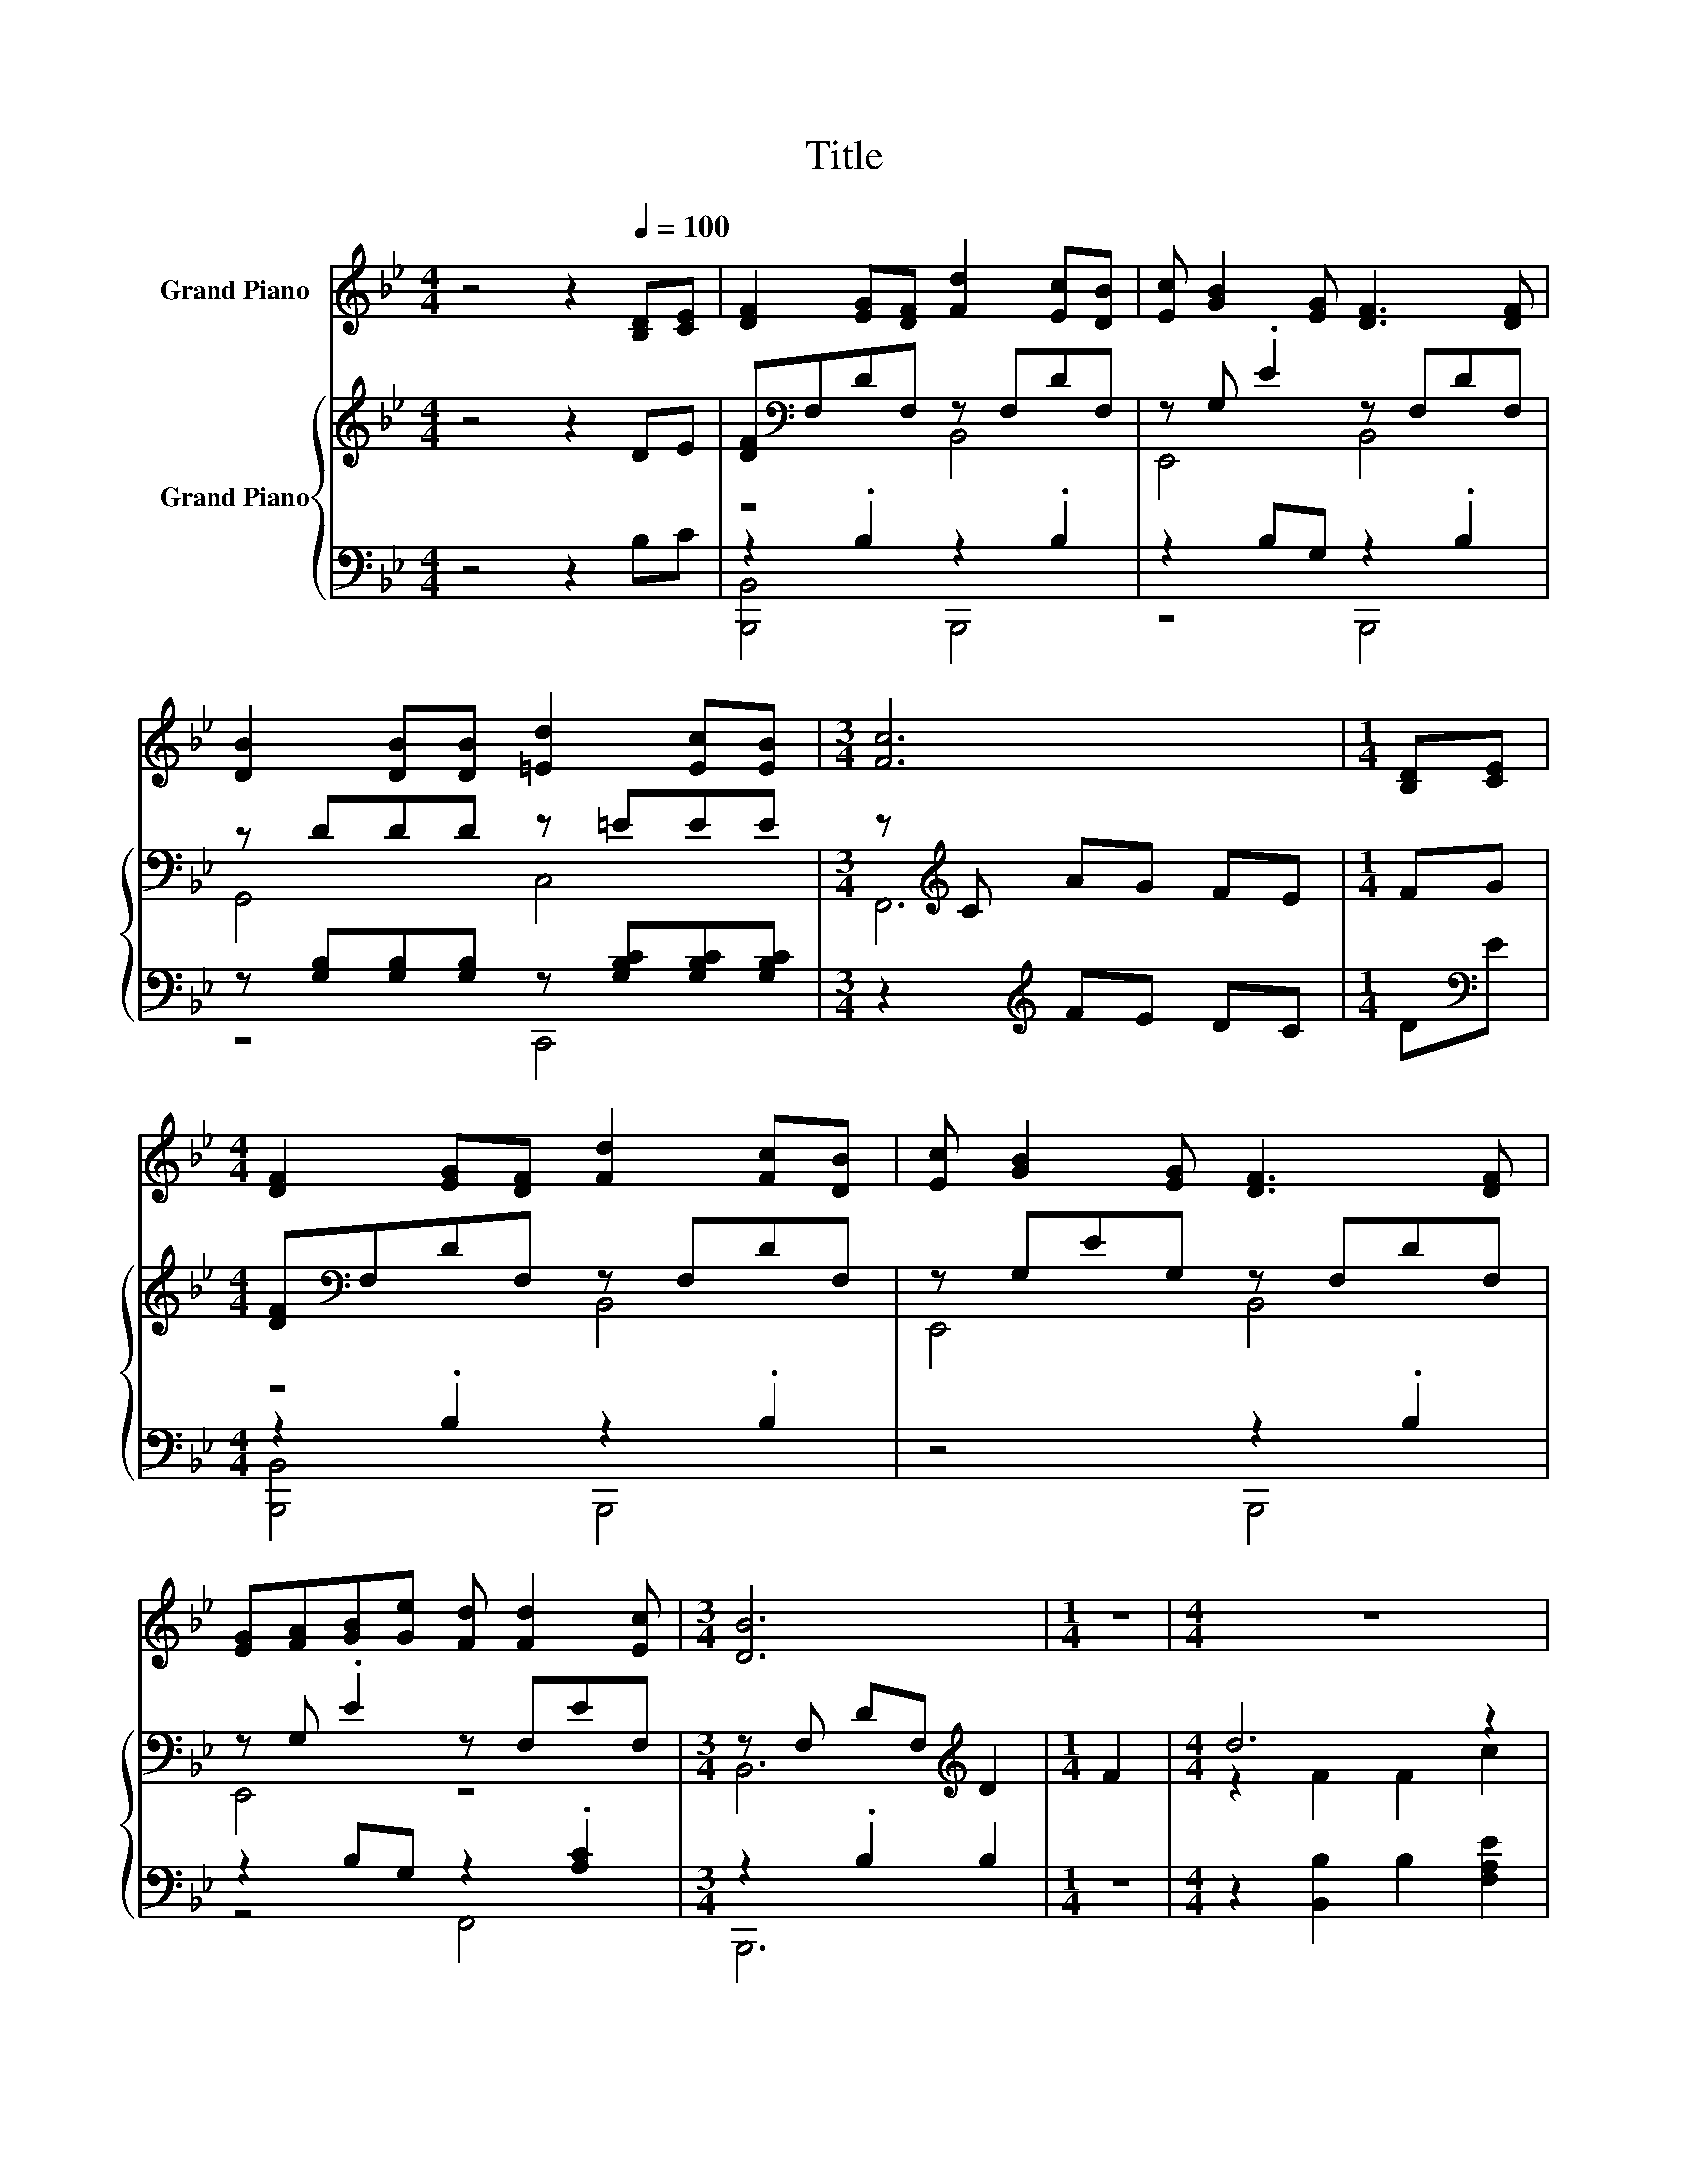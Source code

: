 X:1
T:Title
%%score 1 { ( 2 4 ) | ( 3 5 ) }
L:1/8
M:4/4
K:Bb
V:1 treble nm="Grand Piano"
V:2 treble nm="Grand Piano"
V:4 treble 
V:3 bass 
V:5 bass 
V:1
 z4 z2[Q:1/4=100] [B,D][CE] | [DF]2 [EG][DF] [Fd]2 [Ec][DB] | [Ec] [GB]2 [EG] [DF]3 [DF] | %3
 [DB]2 [DB][DB] [=Ed]2 [Ec][EB] |[M:3/4] [Fc]6 |[M:1/4] [B,D][CE] | %6
[M:4/4] [DF]2 [EG][DF] [Fd]2 [Fc][DB] | [Ec] [GB]2 [EG] [DF]3 [DF] | %8
 [EG][FA][GB][Ge] [Fd] [Fd]2 [Ec] |[M:3/4] [DB]6 |[M:1/4] z2 |[M:4/4] z8 | z8 | z8 | z8 | z8 | z8 | %17
 z8 |[M:3/4] z6 |] %19
V:2
 z4 z2 DE | [DF][K:bass]F,DF, z F,DF, | z G, .E2 z F,DF, | z DDD z =EEE | %4
[M:3/4] z[K:treble] C AG FE |[M:1/4] FG |[M:4/4] [DF][K:bass]F,DF, z F,DF, | z G,EG, z F,DF, | %8
 z G, .E2 z F,EF, |[M:3/4] z F, DF,[K:treble] D2 |[M:1/4] F2 |[M:4/4] d6 z2 | B2 A>G [DF]4 | %13
 A2 B>B c c3 | d2 [Fd]>[Fd] c2 F2 | d6 z2 | B2 A>G [DF]4 | [EG]2 z2 [Ec]4 |[M:3/4] [DB]6 |] %19
V:3
 z4 z2 B,C | z2 .B,2 z2 .B,2 | z2 B,G, z2 .B,2 | z [G,B,][G,B,][G,B,] z [G,B,C][G,B,C][G,B,C] | %4
[M:3/4] z2[K:treble] FE DC |[M:1/4] D[K:bass]E |[M:4/4] z2 .B,2 z2 .B,2 | z4 z2 .B,2 | %8
 z2 B,G, z2 .[A,C]2 |[M:3/4] z2 .B,2 B,2 |[M:1/4] z2 |[M:4/4] z2 [B,,B,]2 B,2 [F,A,E]2 | %12
 [G,B,D]2 [E,B,E]2 [B,,B,]4 | [F,CF]2 [F,DF]>[F,DF] [F,EF] [F,EF]3 | %14
 [B,F]2[K:bass] [B,,B,]>[D,B,] [F,A,F]2 z2 | z2 [B,,B,]2 B,2 [F,A,E]2 | %16
 [G,B,D]2 [E,B,E]2 [B,,B,]4 | [E,B,]2 z2 [F,A,]4 |[M:3/4] [B,,F,]6 |] %19
V:4
 x8 | z4[K:bass] B,,4 | E,,4 B,,4 | G,,4 C,4 |[M:3/4] F,,6[K:treble] |[M:1/4] x2 | %6
[M:4/4] z4[K:bass] B,,4 | E,,4 B,,4 | E,,4 z4 |[M:3/4] B,,6[K:treble] |[M:1/4] x2 | %11
[M:4/4] z2 F2 F2 c2 | x8 | x8 | x8 | z2 F2 F2 c2 | x8 | x8 |[M:3/4] x6 |] %19
V:5
 x8 | [B,,,B,,]4 B,,,4 | z4 B,,,4 | z4 C,,4 |[M:3/4] x2[K:treble] x4 |[M:1/4] x[K:bass] x | %6
[M:4/4] [B,,,B,,]4 B,,,4 | z4 B,,,4 | z4 F,,4 |[M:3/4] B,,,6 |[M:1/4] x2 |[M:4/4] x8 | x8 | x8 | %14
 x2[K:bass] x6 | x8 | x8 | x8 |[M:3/4] x6 |] %19

